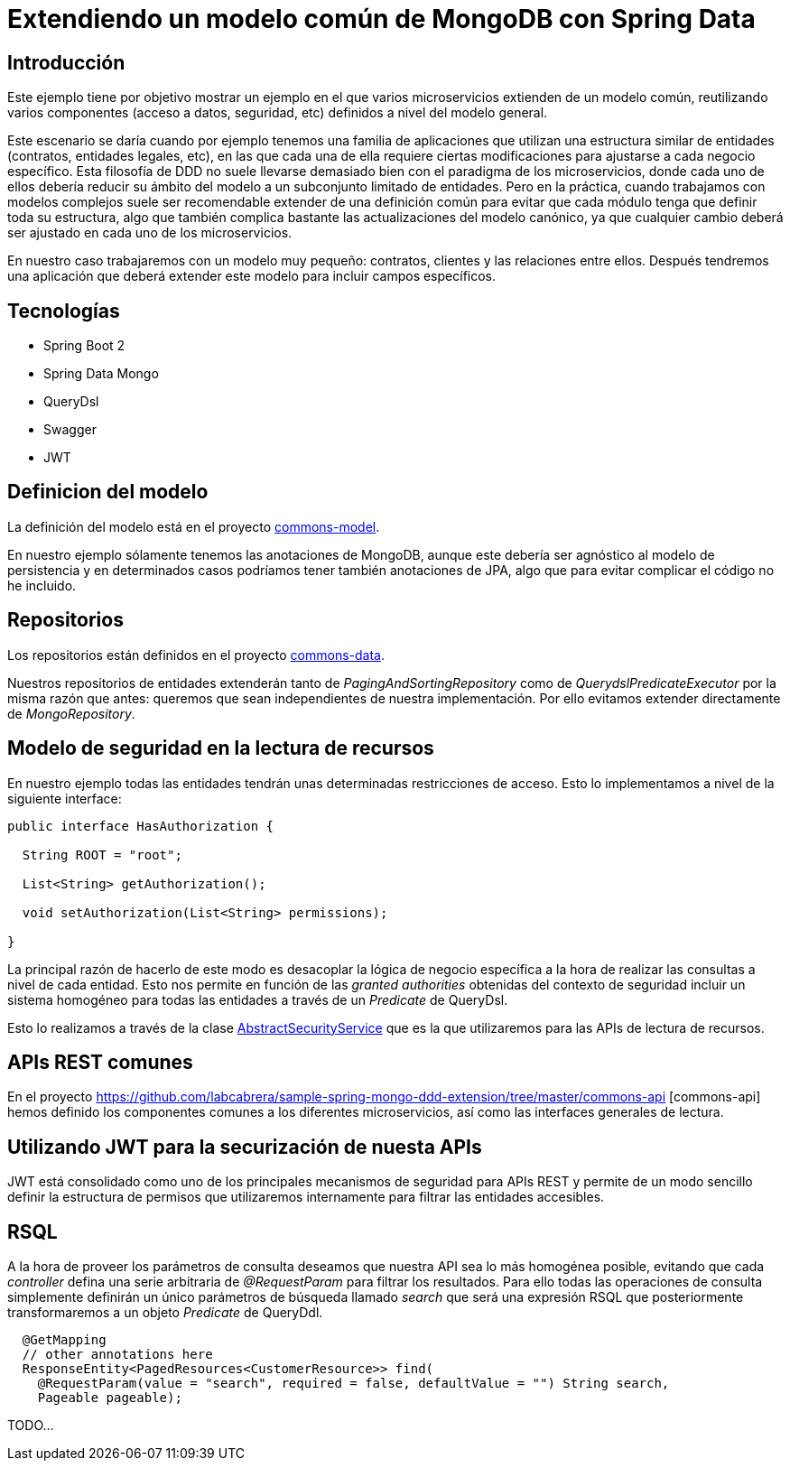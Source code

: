 = Extendiendo un modelo común de MongoDB con Spring Data

:baseLink: https://github.com/labcabrera/sample-spring-mongo-ddd-extension
:amp: *

== Introducción

Este ejemplo tiene por objetivo mostrar un ejemplo en el que varios microservicios extienden de un
modelo común, reutilizando varios componentes (acceso a datos, seguridad, etc) definidos a nivel del
modelo general.

Este escenario se daría cuando por ejemplo tenemos una familia de aplicaciones que utilizan una
estructura similar de entidades (contratos, entidades legales, etc), en las que cada una de ella
requiere ciertas modificaciones para ajustarse a cada negocio específico. Esta filosofía de DDD
no suele llevarse demasiado bien con el paradigma de los microservicios, donde cada uno de ellos
debería reducir su ámbito del modelo a un subconjunto limitado de entidades. Pero en la práctica,
cuando trabajamos con modelos complejos suele ser recomendable extender de una definición común para
evitar que cada módulo tenga que definir toda su estructura, algo que también complica bastante las
actualizaciones del modelo canónico, ya que cualquier cambio deberá ser ajustado en cada uno de los
microservicios.

En nuestro caso trabajaremos con un modelo muy pequeño: contratos, clientes y las relaciones entre
ellos. Después tendremos una aplicación que deberá extender este modelo para incluir campos
específicos.

== Tecnologías

* Spring Boot 2
* Spring Data Mongo
* QueryDsl
* Swagger
* JWT

== Definicion del modelo

La definición del modelo está en el proyecto {baseLink}/https://github.com/labcabrera/sample-spring-mongo-ddd-extension/tree/master/commons-model/[commons-model].

En nuestro ejemplo sólamente tenemos las anotaciones de MongoDB, aunque este debería ser agnóstico
al modelo de persistencia y en determinados casos podríamos tener también anotaciones de JPA, algo
que para evitar complicar el código no he incluido.

== Repositorios

Los repositorios están definidos en el proyecto
{baseLink}/tree/master/commons-data/[commons-data].

Nuestros repositorios de entidades extenderán tanto de _PagingAndSortingRepository_ como de
_QuerydslPredicateExecutor_ por la misma razón que antes: queremos que sean independientes de
nuestra implementación. Por ello evitamos extender directamente de _MongoRepository_.

== Modelo de seguridad en la lectura de recursos

En nuestro ejemplo todas las entidades tendrán unas determinadas restricciones de acceso. Esto lo
implementamos a nivel de la siguiente interface:

[source,java]
----
public interface HasAuthorization {

  String ROOT = "root";

  List<String> getAuthorization();

  void setAuthorization(List<String> permissions);

}
----

La principal razón de hacerlo de este modo es desacoplar la lógica de negocio específica a la hora
de realizar las consultas a nivel de cada entidad. Esto nos permite en función de las
__granted authorities__ obtenidas del contexto de seguridad incluir un sistema homogéneo para todas
las entidades a través de un _Predicate_ de QueryDsl.

Esto lo realizamos a través de la clase
{baseLink}/blob/master/commons-service/src/main/java/org/labcabrera/samples/mongo/ddd/commons/service/AbstractSecurityService.java/[AbstractSecurityService]
que es la que utilizaremos para las APIs de lectura de recursos.

== APIs REST comunes

En el proyecto {baseLink}/tree/master/commons-api [commons-api] hemos definido los componentes
comunes a los diferentes microservicios, así como las interfaces generales de lectura.

== Utilizando JWT para la securización de nuesta APIs

JWT está consolidado como uno de los principales mecanismos de seguridad para APIs REST y permite
de un modo sencillo definir la estructura de permisos que utilizaremos internamente para filtrar las
entidades accesibles.

== RSQL

A la hora de proveer los parámetros de consulta deseamos que nuestra API sea lo más homogénea
posible, evitando que cada _controller_ defina una serie arbitraria de _@RequestParam_ para filtrar
los resultados. Para ello todas las operaciones de consulta simplemente definirán un único parámetros
de búsqueda llamado _search_ que será una expresión RSQL que posteriormente transformaremos a un
objeto _Predicate_ de QueryDdl.

[source,java]
----
  @GetMapping
  // other annotations here
  ResponseEntity<PagedResources<CustomerResource>> find( 
    @RequestParam(value = "search", required = false, defaultValue = "") String search,
    Pageable pageable);
----

TODO...